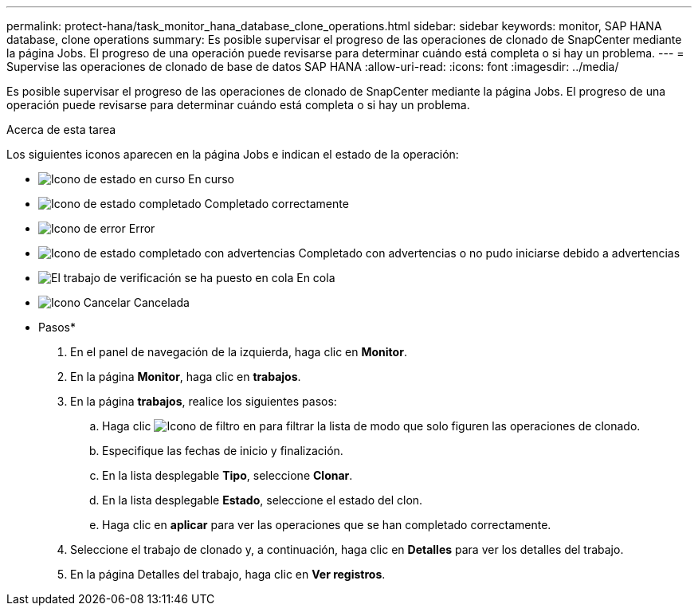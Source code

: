 ---
permalink: protect-hana/task_monitor_hana_database_clone_operations.html 
sidebar: sidebar 
keywords: monitor, SAP HANA database, clone operations 
summary: Es posible supervisar el progreso de las operaciones de clonado de SnapCenter mediante la página Jobs. El progreso de una operación puede revisarse para determinar cuándo está completa o si hay un problema. 
---
= Supervise las operaciones de clonado de base de datos SAP HANA
:allow-uri-read: 
:icons: font
:imagesdir: ../media/


[role="lead"]
Es posible supervisar el progreso de las operaciones de clonado de SnapCenter mediante la página Jobs. El progreso de una operación puede revisarse para determinar cuándo está completa o si hay un problema.

.Acerca de esta tarea
Los siguientes iconos aparecen en la página Jobs e indican el estado de la operación:

* image:../media/progress_icon.gif["Icono de estado en curso"] En curso
* image:../media/success_icon.gif["Icono de estado completado"] Completado correctamente
* image:../media/failed_icon.gif["Icono de error"] Error
* image:../media/warning_icon.gif["Icono de estado completado con advertencias"] Completado con advertencias o no pudo iniciarse debido a advertencias
* image:../media/verification_job_in_queue.gif["El trabajo de verificación se ha puesto en cola"] En cola
* image:../media/cancel_icon.gif["Icono Cancelar"] Cancelada


* Pasos*

. En el panel de navegación de la izquierda, haga clic en *Monitor*.
. En la página *Monitor*, haga clic en *trabajos*.
. En la página *trabajos*, realice los siguientes pasos:
+
.. Haga clic image:../media/filter_icon.gif["Icono de filtro"] en para filtrar la lista de modo que solo figuren las operaciones de clonado.
.. Especifique las fechas de inicio y finalización.
.. En la lista desplegable *Tipo*, seleccione *Clonar*.
.. En la lista desplegable *Estado*, seleccione el estado del clon.
.. Haga clic en *aplicar* para ver las operaciones que se han completado correctamente.


. Seleccione el trabajo de clonado y, a continuación, haga clic en *Detalles* para ver los detalles del trabajo.
. En la página Detalles del trabajo, haga clic en *Ver registros*.

